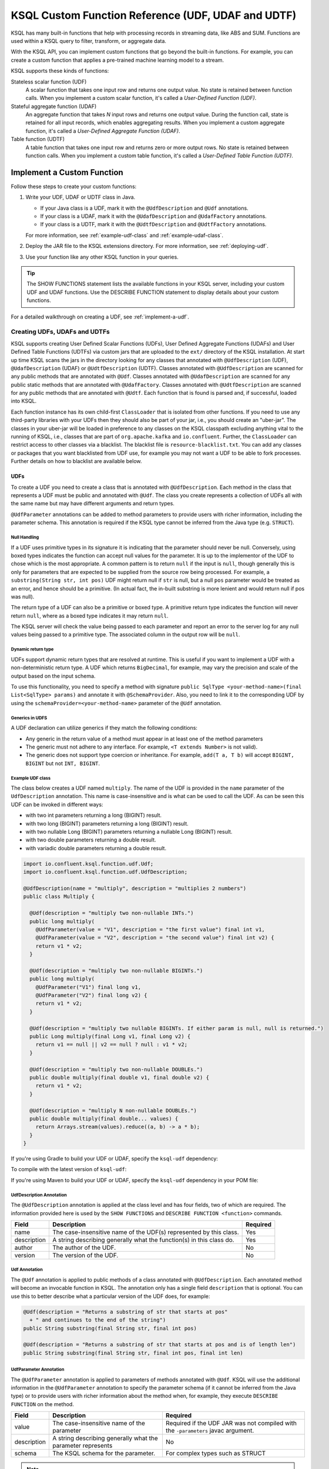 .. _ksql-udfs:

KSQL Custom Function Reference (UDF, UDAF and UDTF)
===================================================

KSQL has many built-in functions that help with processing records in
streaming data, like ABS and SUM. Functions are used within a KSQL query
to filter, transform, or aggregate data.

With the KSQL API, you can implement custom functions that go beyond the
built-in functions. For example, you can create a custom function that applies
a pre-trained machine learning model to a stream.

KSQL supports these kinds of functions: 

Stateless scalar function (UDF)
    A scalar function that takes one input row and returns one output value.
    No state is retained between function calls. When you implement a custom
    scalar function, it's called a *User-Defined Function (UDF)*.

Stateful aggregate function (UDAF)
    An aggregate function that takes *N* input rows and returns one output value.
    During the function call, state is retained for all input records, which
    enables aggregating results. When you implement a custom aggregate function,
    it's called a *User-Defined Aggregate Function (UDAF)*.

Table function (UDTF)
    A table function that takes one input row and returns zero or more output rows.
    No state is retained between function calls. When you implement a custom
    table function, it's called a *User-Defined Table Function (UDTF)*.

Implement a Custom Function
*************************** 

Follow these steps to create your custom functions:

#. Write your UDF, UDAF or UDTF class in Java.

   * If your Java class is a UDF, mark it with the ``@UdfDescription`` and
     ``@Udf`` annotations.
   * If your class is a UDAF, mark it with the ``@UdafDescription`` and
     ``@UdafFactory`` annotations.
   * If your class is a UDTF, mark it with the ``@UdtfDescription`` and
     ``@UdtfFactory`` annotations.

   For more information, see :ref:`example-udf-class` and :ref:`example-udaf-class`. 

#. Deploy the JAR file to the KSQL extensions directory. For more information,
   see :ref:`deploying-udf`.
#. Use your function like any other KSQL function in your queries.

.. tip:: The SHOW FUNCTIONS statement lists the available functions in your
         KSQL server, including your custom UDF and UDAF functions. Use the
         DESCRIBE FUNCTION statement to display details about your custom functions.

For a detailed walkthrough on creating a UDF, see :ref:`implement-a-udf`.

==============================
Creating UDFs, UDAFs and UDTFs
==============================

KSQL supports creating User Defined Scalar Functions (UDFs), User Defined Aggregate Functions (UDAFs) and
User Defined Table Functions (UDTFs) via custom jars that are
uploaded to the ``ext/`` directory of the KSQL installation.
At start up time KSQL scans the jars in the directory looking for any classes that annotated
with ``@UdfDescription`` (UDF), ``@UdafDescription`` (UDAF) or ``@UdtfDescription`` (UDTF).
Classes annotated with ``@UdfDescription`` are scanned for any public methods that are annotated
with ``@Udf``. Classes annotated with ``@UdafDescription`` are scanned for any public static methods
that are annotated with ``@UdafFactory``. Classes annotated with ``@UdtfDescription`` are scanned for any public methods
that are annotated with ``@Udtf``. Each function that is found is parsed and, if successful, loaded into KSQL.

Each function instance has its own child-first ``ClassLoader`` that is isolated from other functions. If you
need to use any third-party libraries with your UDFs then they should also be part of your jar, i.e.,
you should create an "uber-jar". The classes in your uber-jar will be loaded in preference to any
classes on the KSQL classpath excluding anything vital to the running of KSQL, i.e., classes that are
part of ``org.apache.kafka`` and ``io.confluent``. Further, the ``ClassLoader`` can restrict access
to other classes via a blacklist. The blacklist file is ``resource-blacklist.txt``. You can add
any classes or packages that you want blacklisted from UDF use, for example you may not
want a UDF to be able to fork processes. Further details on how to blacklist are available below.

UDFs
----

To create a UDF you need to create a class that is annotated with ``@UdfDescription``.
Each method in the class that represents a UDF must be public and annotated with ``@Udf``. The class
you create represents a collection of UDFs all with the same name but may have different
arguments and return types.

``@UdfParameter`` annotations can be added to method parameters to provide users with richer
information, including the parameter schema. This annotation is required if the KSQL type cannot
be inferred from the Java type (e.g. ``STRUCT``).


Null Handling
~~~~~~~~~~~~~

If a UDF uses primitive types in its signature it is indicating that the parameter should never be null.
Conversely, using boxed types indicates the function can accept null values for the parameter.
It is up to the implementor of the UDF to chose which is the most appropriate.
A common pattern is to return ``null`` if the input is ``null``, though generally this is only for
parameters that are expected to be supplied from the source row being processed. For example,
a ``substring(String str, int pos)`` UDF might return null if ``str`` is null, but a
null ``pos`` parameter would be treated as an error, and hence should be a primitive.
(In actual fact, the in-built substring is more lenient and would return null if pos was null).

The return type of a UDF can also be a primitive or boxed type. A primitive return type indicates
the function will never return ``null``, where as a boxed type indicates it may return ``null``.

The KSQL server will check the value being passed to each parameter and report an error to the server
log for any null values being passed to a primitive type. The associated column in the output row
will be ``null``.


Dynamic return type
~~~~~~~~~~~~~~~~~~~

UDFs support dynamic return types that are resolved at runtime. This is useful if you want to
implement a UDF with a non-deterministic return type. A UDF which returns ``BigDecimal``,
for example, may vary the precision and scale of the output based on the input schema.

To use this functionality, you need to specify a method with signature
``public SqlType <your-method-name>(final List<SqlType> params)`` and annotate it with ``@SchemaProvider``.
Also, you need to link it to the corresponding UDF by using the ``schemaProvider=<your-method-name>``
parameter of the ``@Udf`` annotation.


Generics in UDFS
~~~~~~~~~~~~~~~~

A UDF declaration can utilize generics if they match the following conditions:

- Any generic in the return value of a method must appear in at least one of the method parameters
- The generic must not adhere to any interface. For example, ``<T extends Number>`` is not valid).
- The generic does not support type coercion or inheritance. For example, ``add(T a, T b)`` will
  accept ``BIGINT, BIGINT`` but not ``INT, BIGINT``.

.. _example-udf-class:

Example UDF class
~~~~~~~~~~~~~~~~~

The class below creates a UDF named ``multiply``. The name of the UDF is provided in the ``name``
parameter of the ``UdfDescription`` annotation. This name is case-insensitive and is what can be
used to call the UDF. As can be seen this UDF can be invoked in different ways:

- with two int parameters returning a long (BIGINT) result.
- with two long (BIGINT) parameters returning a long (BIGINT) result.
- with two nullable Long (BIGINT) parameters returning a nullable Long (BIGINT) result.
- with two double parameters returning a double result.
- with variadic double parameters returning a double result.

.. code:: java

    import io.confluent.ksql.function.udf.Udf;
    import io.confluent.ksql.function.udf.UdfDescription;

    @UdfDescription(name = "multiply", description = "multiplies 2 numbers")
    public class Multiply {

      @Udf(description = "multiply two non-nullable INTs.")
      public long multiply(
        @UdfParameter(value = "V1", description = "the first value") final int v1,
        @UdfParameter(value = "V2", description = "the second value") final int v2) {
        return v1 * v2;
      }

      @Udf(description = "multiply two non-nullable BIGINTs.")
      public long multiply(
        @UdfParameter("V1") final long v1,
        @UdfParameter("V2") final long v2) {
        return v1 * v2;
      }

      @Udf(description = "multiply two nullable BIGINTs. If either param is null, null is returned.")
      public Long multiply(final Long v1, final Long v2) {
        return v1 == null || v2 == null ? null : v1 * v2;
      }

      @Udf(description = "multiply two non-nullable DOUBLEs.")
      public double multiply(final double v1, final double v2) {
        return v1 * v2;
      }

      @Udf(description = "multiply N non-nullable DOUBLEs.")
      public double multiply(final double... values) {
        return Arrays.stream(values).reduce((a, b) -> a * b);
      }
    }

If you're using Gradle to build your UDF or UDAF, specify the ``ksql-udf``
dependency: 

.. codewithvars:: bash

    compile 'io.confluent.ksql:ksql-udf:|release|'

To compile with the latest version of ``ksql-udf``:

.. codewithvars:: bash

    compile 'io.confluent.ksql:ksql-udf:+'

If you're using Maven to build your UDF or UDAF, specify the ``ksql-udf``
dependency in your POM file:

.. codewithvars:: xml

    <!-- Specify the repository for Confluent dependencies -->
        <repositories>
            <repository>
                <id>confluent</id>
                <url>http://packages.confluent.io/maven/</url>
            </repository>
        </repositories>

    <!-- Specify the ksql-udf dependency -->
    <dependencies>
        <dependency>
            <groupId>io.confluent.ksql</groupId>
            <artifactId>ksql-udf</artifactId>
            <version>|release|</version>
        </dependency>
    </dependencies>


UdfDescription Annotation
~~~~~~~~~~~~~~~~~~~~~~~~~
The ``@UdfDescription`` annotation is applied at the class level and has four fields, two of which are required.
The information provided here is used by the ``SHOW FUNCTIONS`` and ``DESCRIBE FUNCTION <function>`` commands.

+------------+------------------------------+---------+
| Field      | Description                  | Required|
+============+==============================+=========+
| name       | The case-insensitive name of | Yes     |
|            | the UDF(s)                   |         |
|            | represented by this class.   |         |
+------------+------------------------------+---------+
| description| A string describing generally| Yes     |
|            | what the function(s) in this |         |
|            | class do.                    |         |
+------------+------------------------------+---------+
| author     | The author of the UDF.       | No      |
+------------+------------------------------+---------+
| version    | The version of the UDF.      | No      |
+------------+------------------------------+---------+


Udf Annotation
~~~~~~~~~~~~~~

The ``@Udf`` annotation is applied to public methods of a class annotated with ``@UdfDescription``.
Each annotated method will become an invocable function in KSQL. The annotation only has a single
field ``description`` that is optional. You can use this to better describe what a particular version
of the UDF does, for example:

.. code:: java

    @Udf(description = "Returns a substring of str that starts at pos"
      + " and continues to the end of the string")
    public String substring(final String str, final int pos)

    @Udf(description = "Returns a substring of str that starts at pos and is of length len")
    public String substring(final String str, final int pos, final int len)

UdfParameter Annotation
~~~~~~~~~~~~~~~~~~~~~~~

The ``@UdfParameter`` annotation is applied to parameters of methods annotated with ``@Udf``. KSQL
will use the additional information in the ``@UdfParameter`` annotation to specify the parameter
schema (if it cannot be inferred from the Java type) or to provide users with richer information
about the method when, for example, they execute ``DESCRIBE FUNCTION`` on the method.

+------------+------------------------------+------------------------+
| Field      | Description                  | Required               |
+============+==============================+========================+
| value      | The case-insensitive name of | Required if the UDF JAR|
|            | the parameter                | was not compiled with  |
|            |                              | the ``-parameters``    |
|            |                              | javac argument.        |
+------------+------------------------------+------------------------+
| description| A string describing generally| No                     |
|            | what the parameter represents|                        |
+------------+------------------------------+------------------------+
| schema     | The KSQL schema for the      | For complex types      |
|            | parameter.                   | such as STRUCT         |
+------------+------------------------------+------------------------+

.. note:: If ``schema`` is supplied in the ``@UdfParameter`` annotation for a ``STRUCT`` it is
          considered "strict" - any inputs must match exactly, including order and names of the
          fields.

.. code:: java

    @Udf
    public String substring(
       @UdfParameter("str") final String str,
       @UdfParameter(value = "pos", description = "Starting position of the substring") final int pos)

    @Udf
    public boolean livesInRegion(
       @UdfParameter(value = "zipcode", description = "a US postal code") final String zipcode,
       @UdfParameter(schema = "STRUCT<ZIP STRING, NAME STRING>") final Struct employee)

If your Java8 class is compiled with the ``-parameters`` compiler flag, the name of the parameter
will be inferred from the method declaration.

Configurable UDF
~~~~~~~~~~~~~~~~

If the UDF class needs access to the KSQL server configuration it can implement
``org.apache.kafka.common.Configurable``, e.g.

.. code:: java

    @UdfDescription(name = "MyFirstUDF", description = "multiplies 2 numbers")
    public class SomeConfigurableUdf implements Configurable {
      private String someSetting = "a.default.value";

      @Override
      public void configure(final Map<String, ?> map) {
        this.someSetting = (String)map.get("ksql.functions.myfirstudf.some.setting");
      }

      ...
    }

For security reasons, only settings whose name is prefixed with
``ksql.functions.<lowercase-udfname>.`` or ``ksql.functions._global_.`` will be propagated to the
Udf.

.. _ksql-udafs:

UDAFs
-----
To create a UDAF you need to create a class that is annotated with ``@UdafDescription``.
Each method in the class that is used as a factory for creating an aggregation must be ``public static``,
be annotated with ``@UdafFactory``, and must return either ``Udaf`` or ``TableUdaf``. The class
you create represents a collection of UDAFs all with the same name but may have different
arguments and return types.

Both ``Udaf`` and ``TableUdaf`` are parameterized by three types: ``I`` is the input type of the
UDAF. ``A`` is the data type of the intermediate storage used to keep track of the state of the UDAF.
``O`` is the data type of the return value. Decoupling the data types of the state and
return value allows you to define UDAFs like average as we show in the example below. When creating
a UDAF, use the ``map`` method to provide the logic that transforms an intermediate aggregate value
to the returned value.


.. _example-udaf-class:

Example UDAF class
~~~~~~~~~~~~~~~~~~

The class below creates a UDAF named ``my_average``. The name of the UDAF is provided in the ``name``
parameter of the ``UdafDescription`` annotation. This name is case-insensitive and is what can be
used to call the UDAF.

The class provides three factories that return a ``TableUdaf``, one for each
of the input types Long, Integer and Double. Moreover, it provides a factory that returns a ``Udaf``
that does not support undo. Each method defines a different type for the
intermediate state based on the input type (``I``), which in this case is a STRUCT consisting of two
fields, the SUM of type ``I`` and the COUNT of type Long. To get the result of the UDAF, each method
implements a ``map`` function that returns the Double division of the accumulated SUM and COUNT.

The UDAF can be invoked in four ways:

- With a Long (BIGINT) column, returning the aggregated value as Double. Defines the schema for
  intermediate state type using the annotation parameter ``parameterSchema``.
  The return type is ``TableUdaf`` and therefore supports the ``undo`` operation.
- With an Integer column returning the aggregated value as Double. Likewise defines the schema of
  the Struct and supports undo.
- With a Double column, returning the aggregated value as Double. Likewise defines the schema of
  the Struct and supports undo.
- With a String (VARCHAR) column and an initializer that is a String (VARCHAR), returning the average
  String (VARCHAR) length as a Double.

.. code:: java

    @UdafDescription(name = "my_average", description = "Computes the average.")
    public class AverageUdaf {

      private static final String COUNT = "COUNT";
      private static final String SUM = "SUM";

      @UdafFactory(description = "Compute average of column with type Long.",
          aggregateSchema = "STRUCT<SUM bigint, COUNT bigint>")
      // Can be used with table aggregations
      public static TableUdaf<Long, Struct, Double> averageLong() {

        final Schema STRUCT_LONG = SchemaBuilder.struct().optional()
              .field(SUM, Schema.OPTIONAL_INT64_SCHEMA)
              .field(COUNT, Schema.OPTIONAL_INT64_SCHEMA)
              .build();

        return new TableUdaf<Long, Struct, Double>() {

          @Override
          public Struct initialize() {
            return new Struct(STRUCT_LONG).put(SUM, 0L).put(COUNT, 0L);
          }

          @Override
          public Struct aggregate(final Long newValue,
                                  final Struct aggregate) {

            if (newValue == null) {
              return aggregate;
            }
            return new Struct(STRUCT_LONG)
                .put(SUM, aggregate.getInt64(SUM) + newValue)
                .put(COUNT, aggregate.getInt64(COUNT) + 1);
          }

          @Override
          public Double map(final Struct aggregate) {
            final long count = aggregate.getInt64(COUNT);
            if (count == 0) {
              return 0.0;
            }
            return aggregate.getInt64(SUM) / ((double)count);
          }

          @Override
          public Struct merge(final Struct agg1,
                              final Struct agg2) {

            return new Struct(STRUCT_LONG)
                .put(SUM, agg1.getInt64(SUM) + agg2.getInt64(SUM))
                .put(COUNT, agg1.getInt64(COUNT) + agg2.getInt64(COUNT));
          }

          @Override
          public Struct undo(final Long valueToUndo,
                             final Struct aggregate) {

            return new Struct(STRUCT_LONG)
                .put(SUM, aggregate.getInt64(SUM) - valueToUndo)
                .put(COUNT, aggregate.getInt64(COUNT) - 1);
          }
        };
      }

      @UdafFactory(description = "Compute average of column with type Integer.",
          aggregateSchema = "STRUCT<SUM integer, COUNT bigint>")
      public static TableUdaf<Integer, Struct, Double> averageInt() {

        final Schema STRUCT_INT = SchemaBuilder.struct().optional()
              .field(SUM, Schema.OPTIONAL_INT32_SCHEMA)
              .field(COUNT, Schema.OPTIONAL_INT64_SCHEMA)
              .build();

        return new TableUdaf<Integer, Struct, Double>() {

          @Override
          public Struct initialize() {
            return new Struct(STRUCT_INT).put(SUM, 0).put(COUNT, 0L);
          }

          @Override
          public Struct aggregate(final Integer newValue,
                                  final Struct aggregate) {

            if (newValue == null) {
              return aggregate;
            }
            return new Struct(STRUCT_INT)
                .put(SUM, aggregate.getInt32(SUM) + newValue)
                .put(COUNT, aggregate.getInt64(COUNT) + 1);

          }

          @Override
          public Double map(final Struct aggregate) {
            final long count = aggregate.getInt64(COUNT);
            if (count == 0) {
              return 0.0;
            }
            return aggregate.getInt64(SUM) / ((double)count);
          }

          @Override
          public Struct merge(final Struct agg1,
                              final Struct agg2) {

            return new Struct(STRUCT_INT)
                .put(SUM, agg1.getInt32(SUM) + agg2.getInt64(SUM))
                .put(COUNT, agg1.getInt64(COUNT) + agg2.getInt64(COUNT));
          }

          @Override
          public Struct undo(final Integer valueToUndo,
                             final Struct aggregate) {

            return new Struct(STRUCT_INT)
                .put(SUM, aggregate.getInt32(SUM) - valueToUndo)
                .put(COUNT, aggregate.getInt64(COUNT) - 1);
          }
        };
      }

      @UdafFactory(description = "Compute average of column with type Double.",
          aggregateSchema = "STRUCT<SUM double, COUNT bigint>")
      public static TableUdaf<Double, Struct, Double> averageDouble() {

        final Schema STRUCT_DOUBLE = SchemaBuilder.struct().optional()
            .field(SUM, Schema.OPTIONAL_FLOAT64_SCHEMA)
            .field(COUNT, Schema.OPTIONAL_INT64_SCHEMA)
            .build();

        return new TableUdaf<Double, Struct, Double>() {

          @Override
          public Struct initialize() {
            return new Struct(STRUCT_DOUBLE).put(SUM, 0.0).put(COUNT, 0L);
          }

          @Override
          public Struct aggregate(final Double newValue,
                                  final Struct aggregate) {

            if (newValue == null) {
              return aggregate;
            }
            return new Struct(STRUCT_DOUBLE)
                .put(SUM, aggregate.getFloat64(SUM) + newValue)
                .put(COUNT, aggregate.getInt64(COUNT) + 1);

          }

          @Override
          public Double map(final Struct aggregate) {
            final long count = aggregate.getInt64(COUNT);
            if (count == 0) {
              return 0.0;
            }
            return aggregate.getFloat64(SUM) / ((double)count);
          }

          @Override
          public Struct merge(final Struct agg1,
                              final Struct agg2) {

            return new Struct(STRUCT_DOUBLE)
                .put(SUM, agg1.getFloat64(SUM) + agg2.getFloat64(SUM))
                .put(COUNT, agg1.getInt64(COUNT) + agg2.getInt64(COUNT));
          }

          @Override
          public Struct undo(final Double valueToUndo,
                             final Struct aggregate) {

            return new Struct(STRUCT_DOUBLE)
                .put(SUM, aggregate.getFloat64(SUM) - valueToUndo)
                .put(COUNT, aggregate.getInt64(COUNT) - 1);
          }
        };
      }

      // This method shows providing an initial value to an aggregated, i.e., it would be called
      // with my_average(col1, 'some_initial_value')
      @UdafFactory(description = "Compute average of length of strings",
          aggregateSchema = "STRUCT<SUM bigint, COUNT bigint>")
      public static Udaf<String, Struct, Double> averageStringLength(final String initialString) {

        final Schema STRUCT_LONG = SchemaBuilder.struct().optional()
              .field(SUM, Schema.OPTIONAL_INT64_SCHEMA)
              .field(COUNT, Schema.OPTIONAL_INT64_SCHEMA)
              .build();

        return new Udaf<String, Struct, Double>() {

          @Override
          public Struct initialize() {
            return new Struct(STRUCT_LONG).put(SUM, (long) initialString.length()).put(COUNT, 1L);
          }

          @Override
          public Struct aggregate(final String newValue,
                                  final Struct aggregate) {

            if (newValue == null) {
              return aggregate;
            }
            return new Struct(STRUCT_LONG)
                .put(SUM, aggregate.getInt64(SUM) + newValue.length())
                .put(COUNT, aggregate.getInt64(COUNT) + 1);
          }

          @Override
          public Double map(final Struct aggregate) {
            final long count = aggregate.getInt64(COUNT);
            if (count == 0) {
              return 0.0;
            }
            return aggregate.getInt64(SUM) / ((double)count);
          }

          @Override
          public Struct merge(final Struct agg1,
                              final Struct agg2) {

            return new Struct(STRUCT_LONG)
                .put(SUM, agg1.getInt64(SUM) + agg2.getInt64(SUM))
                .put(COUNT, agg1.getInt64(COUNT) + agg2.getInt64(COUNT));
          }
        };
      }
    }

UdafDescription Annotation
~~~~~~~~~~~~~~~~~~~~~~~~~~
The ``@UdafDescription`` annotation is applied at the class level and has four fields, two of which are required.
The information provided here is used by the ``SHOW FUNCTIONS`` and ``DESCRIBE FUNCTION <function>`` commands.

+------------+------------------------------+---------+
| Field      | Description                  | Required|
+============+==============================+=========+
| name       | The case-insensitive name of | Yes     |
|            | the UDAF(s)                  |         |
|            | represented by this class.   |         |
+------------+------------------------------+---------+
| description| A string describing generally| Yes     |
|            | what the function(s) in this |         |
|            | class do.                    |         |
+------------+------------------------------+---------+
| author     | The author of the UDF.       | No      |
+------------+------------------------------+---------+
| version    | The version of the UDF.      | No      |
+------------+------------------------------+---------+


UdafFactory Annotation
~~~~~~~~~~~~~~~~~~~~~~

The ``@UdafFactory`` annotation is applied to public static methods of a class annotated with ``@UdafDescription``.
The method must return either ``Udaf``, or, if it supports table aggregations, ``TableUdaf``.
Each annotated method is a factory for an invocable aggregate function in KSQL. The annotation supports
the following fields:

+-----------------+------------------------------+------------------------+
| Field           | Description                  | Required               |
+=================+==============================+========================+
| description     | A string describing generally| Yes                    |
|                 | what the function(s) in this |                        |
|                 | class do.                    |                        |
+-----------------+------------------------------+------------------------+
| paramSchema     | The KSQL schema for the input| For complex types      |
|                 | parameter.                   | such as STRUCT         |
+-----------------+------------------------------+------------------------+
| aggregateSchema | The KSQL schema for the      | For complex types      |
|                 | intermediate state.          | such as STRUCT         |
+-----------------+------------------------------+------------------------+
| returnSchema    | The KSQL schema for the      | For complex types      |
|                 | return value.                | such as STRUCT         |
+-----------------+------------------------------+------------------------+

.. note:: If ``paramSchema`` , ``aggregateSchema``  or ``returnSchema`` is supplied in the ``@UdfParameter`` annotation for
          a ``STRUCT`` it is considered "strict" - any inputs must match exactly, including order
          and names of the fields.

You can use this to better describe what a particular version of the UDF does, for example:

.. code:: java

    @UdafFactory(description = "Compute average of column with type Long.",
              aggregateSchema = "STRUCT<SUM bigint, COUNT bigint>")
    public static TableUdaf<Long, Struct, Double> averageLong(){...}

    @@UdafFactory(description = "Compute average of length of strings",
               aggregateSchema = "STRUCT<SUM bigint, COUNT bigint>")
    public static Udaf<String, Struct, Double> averageStringLength(final String initialString){...}


.. _ksql-udtfs:

UDTFs
-----

To create a UDTF you need to create a class that is annotated with ``@UdtfDescription``.
Each method in the class that represents a UDTF must be public and annotated with ``@Udtf``. The class
you create represents a collection of UDTFs all with the same name but may have different
arguments and return types.

``@UdfParameter`` annotations can be added to method parameters to provide users with richer
information, including the parameter schema. This annotation is required if the KSQL type cannot
be inferred from the Java type (e.g. ``STRUCT``).


Null Handling
~~~~~~~~~~~~~

If a UDTF uses primitive types in its signature it is indicating that the parameter should never be null.
Conversely, using boxed types indicates the function can accept null values for the parameter.
It is up to the implementor of the UDTF to chose which is the most appropriate.
A common pattern is to return ``null`` if the input is ``null``, though generally this is only for
parameters that are expected to be supplied from the source row being processed. For example,
a ``substring(String str, int pos)`` UDF might return null if ``str`` is null, but a
null ``pos`` parameter would be treated as an error, and hence should be a primitive.
(In actual fact, the in-built substring is more lenient and would return null if pos was null).

The return type of a UDTF can also be a primitive or boxed type. A primitive return type indicates
the function will never return ``null``, where as a boxed type indicates it may return ``null``.

The KSQL server will check the value being passed to each parameter and report an error to the server
log for any null values being passed to a primitive type. The associated column in the output row
will be ``null``.


Dynamic return type
~~~~~~~~~~~~~~~~~~~

UDTFs support dynamic return types that are resolved at runtime. This is useful if you want to
implement a UDTF with a non-deterministic return type. A UDTF which returns ``BigDecimal``,
for example, may vary the precision and scale of the output based on the input schema.

To use this functionality, you need to specify a method with signature
``public SqlType <your-method-name>(final List<SqlType> params)`` and annotate it with ``@SchemaProvider``.
Also, you need to link it to the corresponding UDF by using the ``schemaProvider=<your-method-name>``
parameter of the ``@Udtf`` annotation.

If your UDTF method returns a value of type ``List<T>``, the type referred to
by the schema provider method is the type ``T`` not the type ``List<T>``.

.. _example-udtf-class:

Example UDTF class
~~~~~~~~~~~~~~~~~~

The class below creates a UDTF named ``split_string``. The name of the UDTF is provided in the ``name``
parameter of the ``UdtfDescription`` annotation. This name is case-insensitive and you can use it
to call the UDTF.

UDTF methods must return a value of type ``List<T>`` where T is any of the supported KSQL Java types.

You can invoke this UDTF in two different ways:

- with a single String containing the String to split
- with a String containing the String to split and a regex to define the delimiter

.. code:: java

    import io.confluent.ksql.function.udf.Udtf;
    import io.confluent.ksql.function.udf.UdtfDescription;

    @UdfDescription(name = "split_string", description = "splits a string into words")
    public class SplitString {

      @Udtf(description="Splits a string into words")
      public List<String> split(String input) {
        return Arrays.asList(String.split("\\s+"));
      }

      @Udtf(description="Splits a string into words")
      public List<String> split(String input, String delimRegex) {
        return Arrays.asList(String.split(delimRegex));
      }

    }

If you're using Gradle to build your UDF or UDAF, specify the ``ksql-udf``
dependency:

.. codewithvars:: bash

    compile 'io.confluent.ksql:ksql-udf:|release|'

To compile with the latest version of ``ksql-udf``:

.. codewithvars:: bash

    compile 'io.confluent.ksql:ksql-udf:+'

If you're using Maven to build your function, specify the ``ksql-udf``
dependency in your POM file:

.. codewithvars:: xml

    <!-- Specify the repository for Confluent dependencies -->
        <repositories>
            <repository>
                <id>confluent</id>
                <url>http://packages.confluent.io/maven/</url>
            </repository>
        </repositories>

    <!-- Specify the ksql-udf dependency -->
    <dependencies>
        <dependency>
            <groupId>io.confluent.ksql</groupId>
            <artifactId>ksql-udf</artifactId>
            <version>|release|</version>
        </dependency>
    </dependencies>


UdtfDescription Annotation
~~~~~~~~~~~~~~~~~~~~~~~~~

The ``@UdtfDescription`` annotation is applied at the class level and has four fields, two of which are required.
The information provided here is used by the ``SHOW FUNCTIONS`` and ``DESCRIBE FUNCTION <function>`` commands.

+------------+------------------------------+---------+
| Field      | Description                  | Required|
+============+==============================+=========+
| name       | The case-insensitive name of | Yes     |
|            | the UDTF(s)                  |         |
|            | represented by this class.   |         |
+------------+------------------------------+---------+
| description| A string describing generally| Yes     |
|            | what the function(s) in this |         |
|            | class do.                    |         |
+------------+------------------------------+---------+
| author     | The author of the UDTF.      | No      |
+------------+------------------------------+---------+
| version    | The version of the UDTF.     | No      |
+------------+------------------------------+---------+


Udtf Annotation
~~~~~~~~~~~~~~

The ``@Udtf`` annotation is applied to public methods of a class annotated with ``@UdtfDescription``.
Each annotated method will become an invocable function in KSQL. This annotation supports the following
fields:

+---------------+------------------------------+------------------------+
| Field         | Description                  | Required               |
+===============+==============================+========================+
| description   | A string describing generally| No                     |
|               | what a particular version of |                        |
|               | the UDTF does (see example)  |                        |
+---------------+------------------------------+------------------------+
| schema        | The KSQL schema for the      | For complex types      |
|               | return type of this UDTF.    | such as STRUCT if      |
|               |                              | ``schemaProvider`` is  |
|               |                              | not passed in.         |
+---------------+------------------------------+------------------------+
| schemaProvider| A reference to a method that | For complex types      |
|               | computes the return schema of| such as STRUCT if      |
|               | this UDTF. (See Dynamic      | ``schema`` is not      |
|               | Return Types for more info)  | passed in.             |
+---------------+------------------------------+------------------------+

Annotating UDTF Parameters
~~~~~~~~~~~~~~~~~~~~~~~~~~

You can use the ``@UdfParameter`` annotation to provide extra information for UDTF parameters.
This is the same annotation as used for UDFs. Please see the earlier documentation on this for
further information.

===============
Supported Types
===============

The types supported by UDFs/UDAFs/UDTFs are currently limited to:

+--------------+------------------+
|  Java Type   | KSQL Type        |
+==============+==================+
| int          | INTEGER          |
+--------------+------------------+
| Integer      | INTEGER          |
+--------------+------------------+
| boolean      | BOOLEAN          |
+--------------+------------------+
| Boolean      | BOOLEAN          |
+--------------+------------------+
| long         | BIGINT           |
+--------------+------------------+
| Long         | BIGINT           |
+--------------+------------------+
| double       | DOUBLE           |
+--------------+------------------+
| Double       | DOUBLE           |
+--------------+------------------+
| String       | VARCHAR          |
+--------------+------------------+
| List         | ARRAY            |
+--------------+------------------+
| Map          | MAP              |
+--------------+------------------+
| Struct       | STRUCT           |
+--------------+------------------+

.. _deploying-udf:

=========
Deploying
=========

To deploy your user defined functions you need to create a jar containing all of the classes required by the functions.
If you depend on third-party libraries then this should be an uber-jar containing those libraries.
Once the jar is created you need to deploy it to each KSQL server instance. The jar should be copied
to the ``ext/`` directory that is part of the KSQL distribution. The ``ext/`` directory can be configured
via the ``ksql.extension.dir``.

The jars in the ``ext/`` directory are only scanned at start-up, so you will need to restart your
KSQL server instances to pick up new UD(A)Fs.

It is important to ensure that you deploy the custom jars to each server instance. Failure to do so
will result in errors when processing any statements that try to use these functions. The errors
may go unnoticed in the KSQL CLI if the KSQL server instance it is connected to has the jar installed,
but one or more other KSQL servers don't have it installed. In these cases the errors will appear
in the KSQL server log (ksql.log) . The error would look something like:

::

    [2018-07-04 12:37:28,602] ERROR Failed to handle: Command{statement='create stream pageviews_ts as select tostring(viewtime) from pageviews;', overwriteProperties={}} (io.confluent.ksql.rest.server.computation.StatementExecutor:210)
    io.confluent.ksql.util.KsqlException: Can't find any functions with the name 'TOSTRING'


The servers that don't have the jars will not process any queries using
the custom UD(A)Fs. Processing will continue, but it will be restricted to only the servers with the
correct jars installed.


=====
Usage
=====

Once your functions are deployed you can call them in the same way you would invoke any of the KSQL
built-in functions. The function names are case-insensitive. For example, using the ``multiply`` example above:

.. code:: sql

    CREATE STREAM number_stream (int1 INT, int2 INT, long1 BIGINT, long2 BIGINT)
      WITH (VALUE_FORMAT = 'JSON', KAFKA_TOPIC = 'numbers');

    SELECT multiply(int1, int2), MULTIPLY(long1, long2) FROM number_stream EMIT CHANGES;



==================================
KSQL Custom Functions and Security
==================================

Blacklisting
------------

In some deployment environments it may be necessary to restrict the classes that UD(A)Fs have access
to as they may represent a security risk. To reduce the attack surface of KSQL UD(A)Fs you can optionally
blacklist classes and packages such that they can't be used from a UD(A)F. There is an example
blacklist that is found in the file ``resource-blacklist.txt`` that is in the ``ext/`` directory.
All the entries in it are commented out, but it demonstrates how you can use the blacklist.

This file contains an entry per line, where each line is a class or package that should be blacklisted.
The matching of the names is based on a regular expression, so if you have an entry, ``java.lang.Process``

::

    java.lang.Process

This would match any paths that begin with java.lang.Process, i.e., java.lang.Process, java.lang.ProcessBuilder etc.

If you want to blacklist a single class, i.e., ``java.lang.Compiler``, then you would add:

::

    java.lang.Compiler$

Any blank lines or lines beginning with ``#`` are ignored. If the file is not present, or is empty, then
no classes are blacklisted.

Security Manager
----------------

By default KSQL installs a simple java security manager for UD(A)F execution. The security manager
blocks attempts by any functions to fork processes from the KSQL server. It also prevents them from
calling ``System.exit(..)``.

The security manager can be disabled by setting ``ksql.udf.enable.security.manager`` to false.

Disabling KSQL Custom Functions
-------------------------------

You can disable the loading of all UDFs in the ``ext/`` directory by setting ``ksql.udfs.enabled`` to
``false``. By default they are enabled.


=================
Metric Collection
=================

Metric collection can be enabled by setting the config ``ksql.udf.collect.metrics`` to ``true``.
This defaults to ``false`` and is generally not recommended for production usage as metrics
will be collected on each invocation and will introduce some overhead to processing time.

